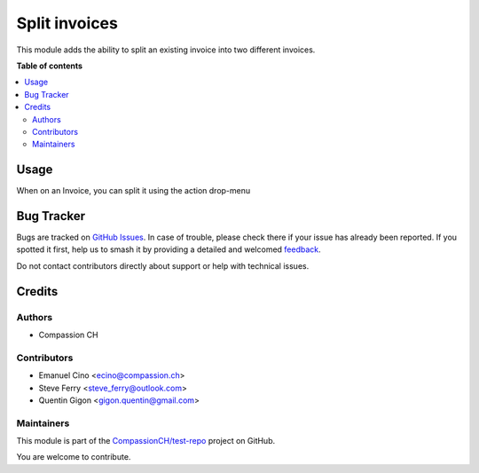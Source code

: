 ==============
Split invoices
==============

.. 
   !!!!!!!!!!!!!!!!!!!!!!!!!!!!!!!!!!!!!!!!!!!!!!!!!!!!
   !! This file is generated by oca-gen-addon-readme !!
   !! changes will be overwritten.                   !!
   !!!!!!!!!!!!!!!!!!!!!!!!!!!!!!!!!!!!!!!!!!!!!!!!!!!!
   !! source digest: sha256:1095de63cbdd091d049686b4f32ad8669d08478017674068986af12478a1885b
   !!!!!!!!!!!!!!!!!!!!!!!!!!!!!!!!!!!!!!!!!!!!!!!!!!!!

.. |badge1| image:: https://img.shields.io/badge/maturity-Beta-yellow.png
    :target: https://odoo-community.org/page/development-status
    :alt: Beta
.. |badge2| image:: https://img.shields.io/badge/licence-AGPL--3-blue.png
    :target: http://www.gnu.org/licenses/agpl-3.0-standalone.html
    :alt: License: AGPL-3
.. |badge3| image:: https://img.shields.io/badge/github-CompassionCH%2Ftest--repo-lightgray.png?logo=github
    :target: https://github.com/CompassionCH/test-repo/tree/14.0/account_invoice_split_invoice
    :alt: CompassionCH/test-repo

|badge1| |badge2| |badge3|

This module adds the ability to split an existing invoice into two
different invoices.

**Table of contents**

.. contents::
   :local:

Usage
=====

When on an Invoice, you can split it using the action drop-menu

Bug Tracker
===========

Bugs are tracked on `GitHub Issues <https://github.com/CompassionCH/test-repo/issues>`_.
In case of trouble, please check there if your issue has already been reported.
If you spotted it first, help us to smash it by providing a detailed and welcomed
`feedback <https://github.com/CompassionCH/test-repo/issues/new?body=module:%20account_invoice_split_invoice%0Aversion:%2014.0%0A%0A**Steps%20to%20reproduce**%0A-%20...%0A%0A**Current%20behavior**%0A%0A**Expected%20behavior**>`_.

Do not contact contributors directly about support or help with technical issues.

Credits
=======

Authors
-------

* Compassion CH

Contributors
------------

-  Emanuel Cino <ecino@compassion.ch>
-  Steve Ferry <steve_ferry@outlook.com>
-  Quentin Gigon <gigon.quentin@gmail.com>

Maintainers
-----------

This module is part of the `CompassionCH/test-repo <https://github.com/CompassionCH/test-repo/tree/14.0/account_invoice_split_invoice>`_ project on GitHub.

You are welcome to contribute.
